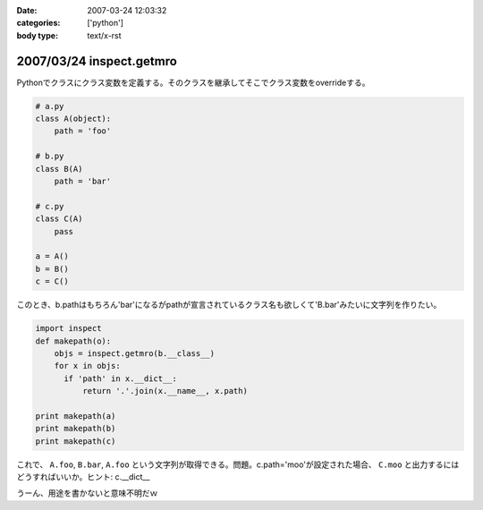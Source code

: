 :date: 2007-03-24 12:03:32
:categories: ['python']
:body type: text/x-rst

=========================
2007/03/24 inspect.getmro
=========================

Pythonでクラスにクラス変数を定義する。そのクラスを継承してそこでクラス変数をoverrideする。

.. code-block:: python

  # a.py
  class A(object):
      path = 'foo'

  # b.py
  class B(A)
      path = 'bar'

  # c.py
  class C(A)
      pass

  a = A()
  b = B()
  c = C()

このとき、b.pathはもちろん'bar'になるがpathが宣言されているクラス名も欲しくて'B.bar'みたいに文字列を作りたい。

.. code-block:: python

  import inspect
  def makepath(o):
      objs = inspect.getmro(b.__class__)
      for x in objs:
        if 'path' in x.__dict__:
            return '.'.join(x.__name__, x.path)

  print makepath(a)
  print makepath(b)
  print makepath(c)

これで、 ``A.foo``, ``B.bar``, ``A.foo`` という文字列が取得できる。問題。c.path='moo'が設定された場合、 ``C.moo`` と出力するにはどうすればいいか。ヒント: c.__dict__


うーん、用途を書かないと意味不明だｗ


.. :extend type: text/html
.. :extend:

